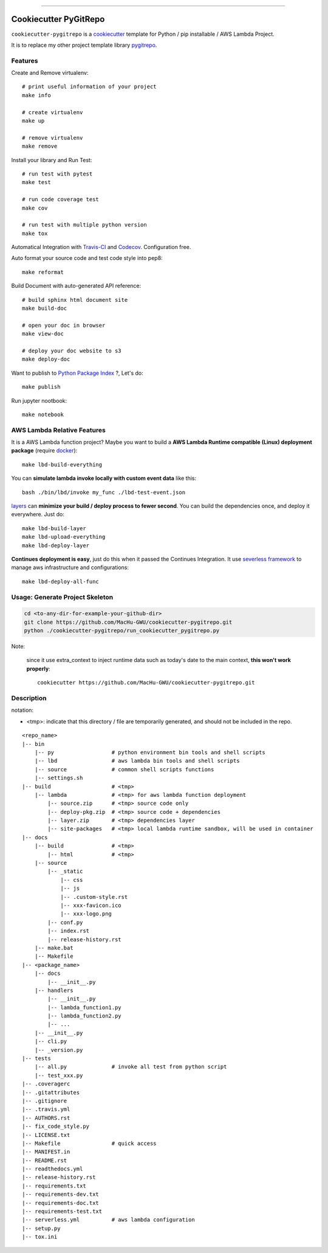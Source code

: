 
.. image:: https://travis-ci.org/MacHu-GWU/cookiecutter-pygitrepo.svg?branch=master
    :target: https://travis-ci.org/MacHu-GWU/cookiecutter-pygitrepo?branch=master

------

.. image:: https://img.shields.io/badge/Link-GitHub-blue.svg
      :target: https://github.com/MacHu-GWU/cookiecutter-pygitrepo

.. image:: https://img.shields.io/badge/Link-Submit_Issue-blue.svg
      :target: https://github.com/MacHu-GWU/cookiecutter-pygitrepo/issues

.. image:: https://img.shields.io/badge/Link-Request_Feature-blue.svg
      :target: https://github.com/MacHu-GWU/cookiecutter-pygitrepo/issues


Cookiecutter PyGitRepo
==============================================================================

``cookiecutter-pygitrepo`` is a `cookiecutter <https://github.com/audreyr/cookiecutter>`_ template for Python / pip installable / AWS Lambda Project.

It is to replace my other project template library `pygitrepo <https://github.com/MacHu-GWU/pygitrepo-project>`_.


Features
------------------------------------------------------------------------------

Create and Remove virtualenv::

    # print useful information of your project
    make info

    # create virtualenv
    make up

    # remove virtualenv
    make remove

Install your library and Run Test::

    # run test with pytest
    make test

    # run code coverage test
    make cov

    # run test with multiple python version
    make tox

Automatical Integration with `Travis-CI <https://travis-ci.org/>`_ and `Codecov <https://codecov.io/>`_. Configuration free.

Auto format your source code and test code style into pep8::

    make reformat

Build Document with auto-generated API reference::

    # build sphinx html document site
    make build-doc

    # open your doc in browser
    make view-doc

    # deploy your doc website to s3
    make deploy-doc

Want to publish to `Python Package Index <www.pypi.org>`_ ?, Let's do::

    make publish

Run jupyter nootbook::

    make notebook


AWS Lambda Relative Features
------------------------------------------------------------------------------

It is a AWS Lambda function project? Maybe you want to build a **AWS Lambda Runtime compatible (Linux) deployment package** (require `docker <https://www.docker.com/>`_)::

    make lbd-build-everything

You can **simulate lambda invoke locally with custom event data** like this::

    bash ./bin/lbd/invoke my_func ./lbd-test-event.json

`layers <https://docs.aws.amazon.com/lambda/latest/dg/configuration-layers.html>`_ can **minimize your build / deploy process to fewer second**. You can build the dependencies once, and deploy it everywhere. Just do::

    make lbd-build-layer
    make lbd-upload-everything
    make lbd-deploy-layer

**Continues deployment is easy**, just do this when it passed the Continues Integration. It use `severless framework <https://serverless.com/>`_ to manage aws infrastructure and configurations::

    make lbd-deploy-all-func


Usage: Generate Project Skeleton
------------------------------------------------------------------------------

.. code-block:: bash

    cd <to-any-dir-for-example-your-github-dir>
    git clone https://github.com/MacHu-GWU/cookiecutter-pygitrepo.git
    python ./cookiecutter-pygitrepo/run_cookiecutter_pygitrepo.py

Note:

    since it use extra_context to inject runtime data such as today's date to the main context, **this won't work properly**::

        cookiecutter https://github.com/MacHu-GWU/cookiecutter-pygitrepo.git


Description
------------------------------------------------------------------------------

notation:

- <tmp>: indicate that this directory / file are temporarily generated, and should not be included in the repo.

::

    <repo_name>
    |-- bin
        |-- py                  # python environment bin tools and shell scripts
        |-- lbd                 # aws lambda bin tools and shell scripts
        |-- source              # common shell scripts functions
        |-- settings.sh
    |-- build                   # <tmp>
        |-- lambda              # <tmp> for aws lambda function deployment
            |-- source.zip      # <tmp> source code only
            |-- deploy-pkg.zip  # <tmp> source code + dependencies
            |-- layer.zip       # <tmp> dependencies layer
            |-- site-packages   # <tmp> local lambda runtime sandbox, will be used in container
    |-- docs
        |-- build               # <tmp>
            |-- html            # <tmp>
        |-- source
            |-- _static
                |-- css
                |-- js
                |-- .custom-style.rst
                |-- xxx-favicon.ico
                |-- xxx-logo.png
            |-- conf.py
            |-- index.rst
            |-- release-history.rst
        |-- make.bat
        |-- Makefile
    |-- <package_name>
        |-- docs
            |-- __init__.py
        |-- handlers
            |-- __init__.py
            |-- lambda_function1.py
            |-- lambda_function2.py
            |-- ...
        |-- __init__.py
        |-- cli.py
        |-- _version.py
    |-- tests
        |-- all.py              # invoke all test from python script
        |-- test_xxx.py
    |-- .coveragerc
    |-- .gitattributes
    |-- .gitignore
    |-- .travis.yml
    |-- AUTHORS.rst
    |-- fix_code_style.py
    |-- LICENSE.txt
    |-- Makefile                # quick access
    |-- MANIFEST.in
    |-- README.rst
    |-- readthedocs.yml
    |-- release-history.rst
    |-- requirements.txt
    |-- requirements-dev.txt
    |-- requirements-doc.txt
    |-- requirements-test.txt
    |-- serverless.yml          # aws lambda configuration
    |-- setup.py
    |-- tox.ini

